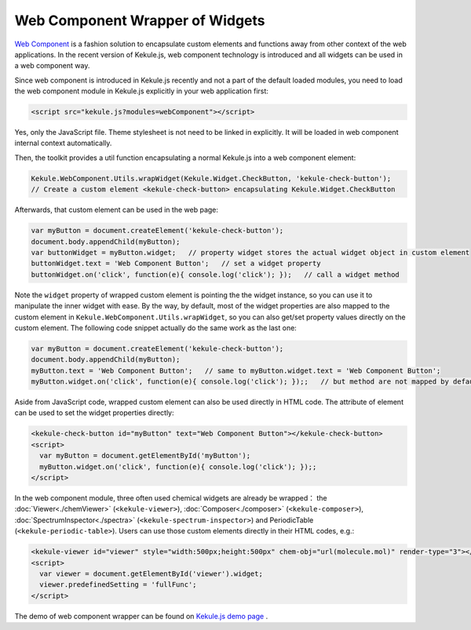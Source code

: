 Web Component Wrapper of Widgets
========================================

`Web Component <https://developer.mozilla.org/en-US/docs/Web/Web_Components>`_ is
a fashion solution to encapsulate custom elements and functions away from
other context of the web applications. In the recent version of Kekule.js, web component technology is
introduced and all widgets can be used in a web component way.

Since web component is introduced in Kekule.js recently and not a part of the default loaded modules,
you need to load the web component module in Kekule.js explicitly in your web application first:

.. code-block:: javascript

  

.. code-block:: html

  <script src="kekule.js?modules=webComponent"></script>



Yes, only the JavaScript file. Theme stylesheet is not need to be linked in explicitly.
It will be loaded in web component internal context automatically.

Then, the toolkit provides a util function encapsulating a normal Kekule.js into a web component element:

.. code-block:: javascript

  Kekule.WebComponent.Utils.wrapWidget(Kekule.Widget.CheckButton, 'kekule-check-button');
  // Create a custom element <kekule-check-button> encapsulating Kekule.Widget.CheckButton

Afterwards, that custom element can be used in the web page:

.. code-block:: javascript

  var myButton = document.createElement('kekule-check-button');
  document.body.appendChild(myButton);
  var buttonWidget = myButton.widget;   // property widget stores the actual widget object in custom element
  buttonWidget.text = 'Web Component Button';   // set a widget property
  buttonWidget.on('click', function(e){ console.log('click'); });   // call a widget method

Note the ``widget`` property of wrapped custom element is pointing the the widget instance, so you can use it
to manipulate the inner widget with ease. By the way, by default, most of the widget properties are also mapped
to the custom element in ``Kekule.WebComponent.Utils.wrapWidget``, so you can also get/set property values directly
on the custom element. The following code snippet actually do the same work as the last one:

.. code-block:: javascript

  var myButton = document.createElement('kekule-check-button');
  document.body.appendChild(myButton);
  myButton.text = 'Web Component Button';   // same to myButton.widget.text = 'Web Component Button';
  myButton.widget.on('click', function(e){ console.log('click'); });;   // but method are not mapped by default

Aside from JavaScript code, wrapped custom element can also be used directly in HTML code. The attribute of element
can be used to set the widget properties directly:

.. code-block:: html

  <kekule-check-button id="myButton" text="Web Component Button"></kekule-check-button>
  <script>
    var myButton = document.getElementById('myButton');
    myButton.widget.on('click', function(e){ console.log('click'); });;
  </script>

In the web component module, three often used chemical widgets are already be wrapped：
the :doc:`Viewer<./chemViewer>` (``<kekule-viewer>``), :doc:`Composer<./composer>` (``<kekule-composer>``),
:doc:`SpectrumInspector<./spectra>` (``<kekule-spectrum-inspector>``) and PeriodicTable (``<kekule-periodic-table>``).
Users can use those custom elements directly in their HTML codes, e.g.:

.. code-block:: html

  <kekule-viewer id="viewer" style="width:500px;height:500px" chem-obj="url(molecule.mol)" render-type="3"></kekule-viewer>
  <script>
    var viewer = document.getElementById('viewer').widget;
    viewer.predefinedSetting = 'fullFunc';
  </script>

The demo of web component wrapper can be found on
`Kekule.js demo page <http://partridgejiang.github.io/Kekule.js/demos/>`_ .

